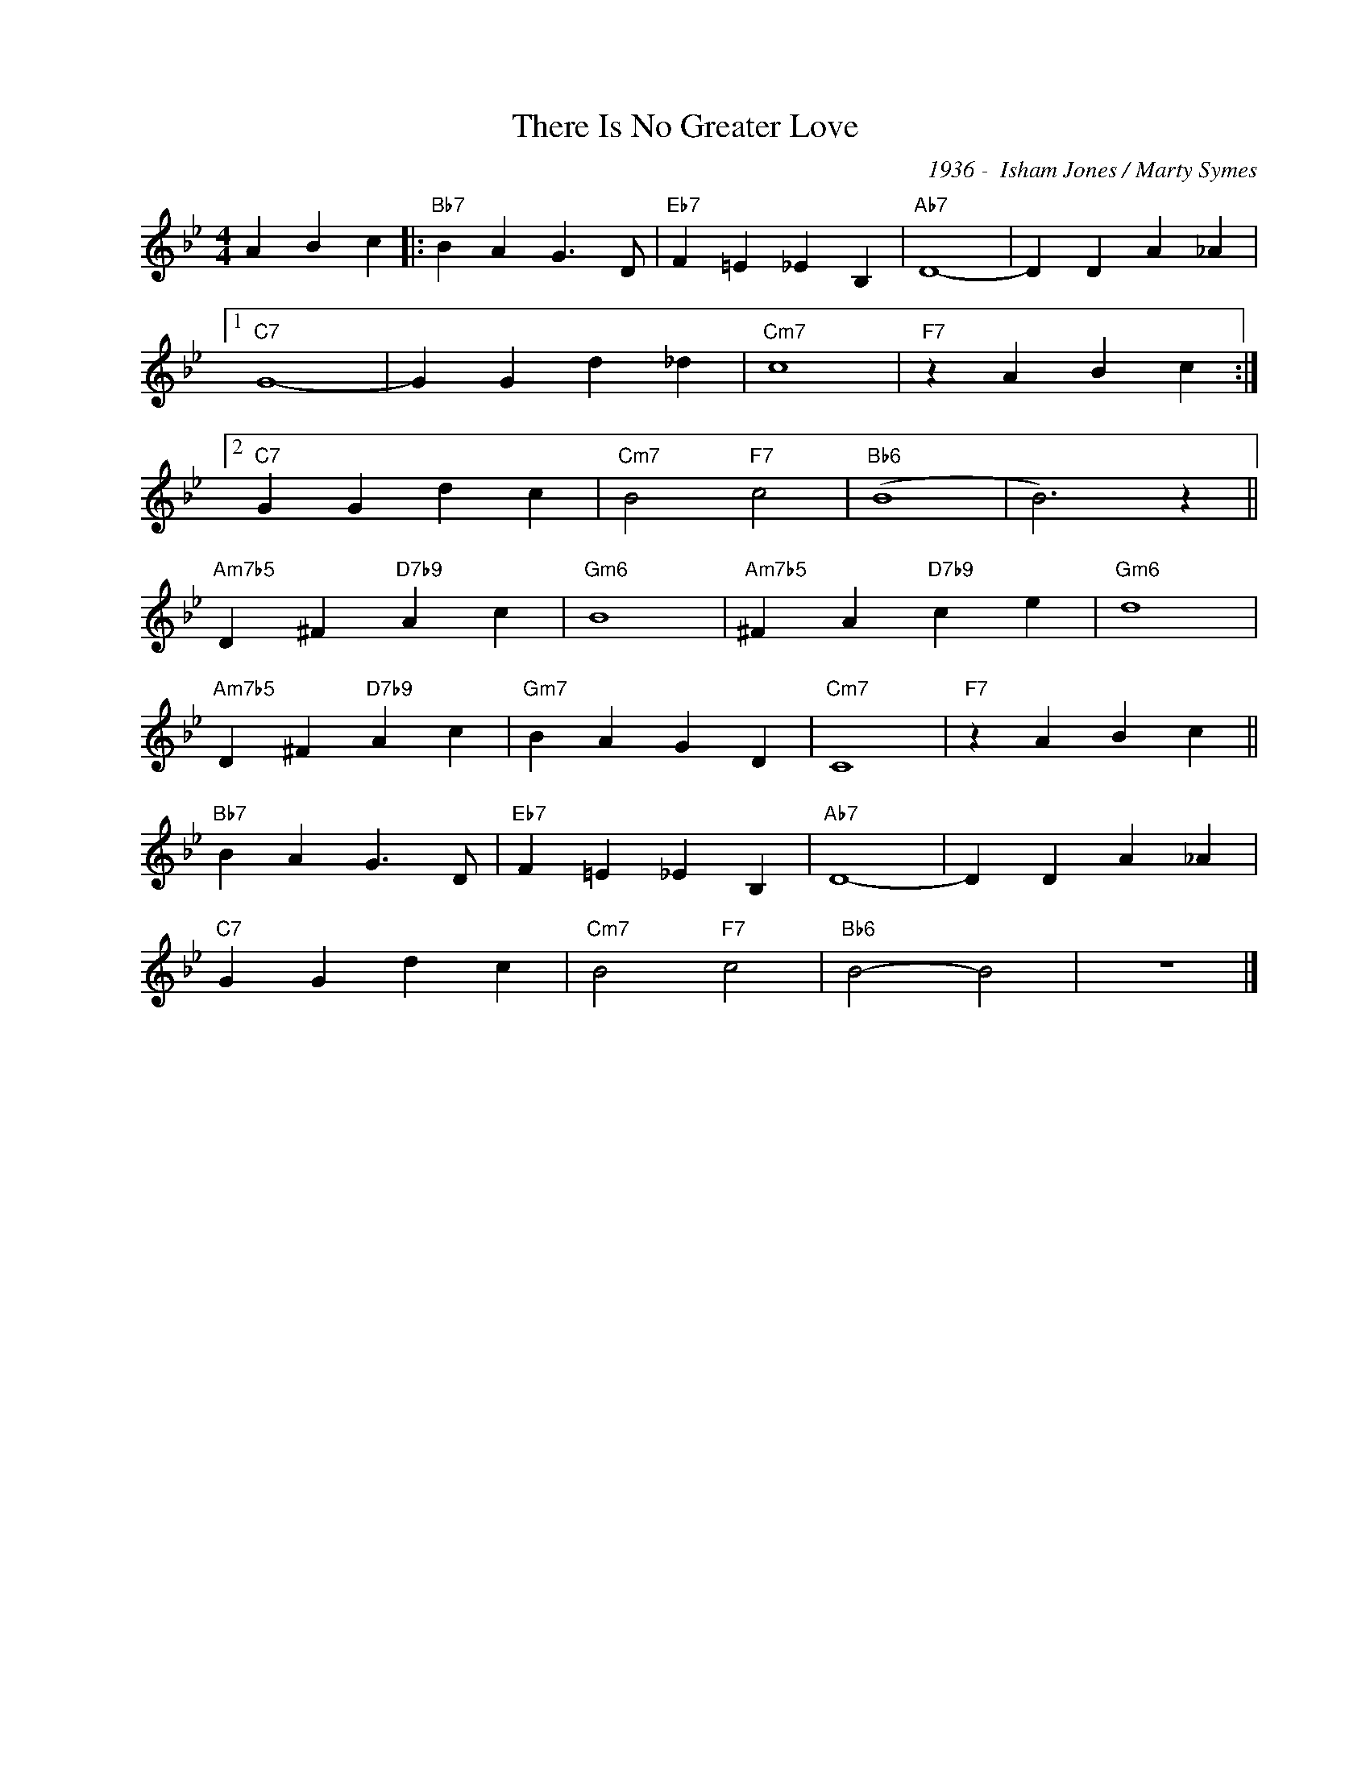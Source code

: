 X:1
T:There Is No Greater Love
C:1936 -  Isham Jones / Marty Symes
Z:www.realbook.site
L:1/4
M:4/4
I:linebreak $
K:Bb
V:1 treble nm=" " snm=" "
V:1
 A B c |:"Bb7" B A G3/2 D/ |"Eb7" F =E _E B, |"Ab7" D4- | D D A _A |1$"C7" G4- | G G d _d | %7
"Cm7" c4 |"F7" z A B c :|2$"C7" G G d c |"Cm7" B2"F7" c2 |"Bb6" (B4 | B3) z ||$ %13
"Am7b5" D ^F"D7b9" A c |"Gm6" B4 |"Am7b5" ^F A"D7b9" c e |"Gm6" d4 |$"Am7b5" D ^F"D7b9" A c | %18
"Gm7" B A G D |"Cm7" C4 |"F7" z A B c ||$"Bb7" B A G3/2 D/ |"Eb7" F =E _E B, |"Ab7" D4- | %24
 D D A _A |$"C7" G G d c |"Cm7" B2"F7" c2 |"Bb6" B2- B2 | z4 |] %29

